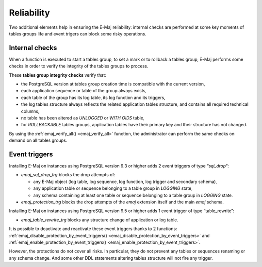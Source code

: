 Reliability
===========

Two additional elements help in ensuring the E-Maj reliability: internal checks are performed at some key moments of tables groups life and event trigers can block some risky operations.

.. _internal_checks:

Internal checks
---------------

When a function is executed to start a tables group, to set a mark or to rollback a tables group, E-Maj performs some checks in order to verify the integrity of the tables groups to process.

These **tables group integrity checks** verify that:

* the PostgreSQL version at tables group creation time is compatible with the current version,
* each application sequence or table of the group always exists, 
* each table of the group has its log table, its log function and its triggers,
* the log tables structure always reflects the related application tables structure, and contains all required technical columns,
* no table has been altered as *UNLOGGED* or *WITH OIDS* table,
* for *ROLLBACKABLE* tables groups, application tables have their primary key and their structure has not changed.

By using the :ref:`emaj_verify_all() <emaj_verify_all>` function, the administrator can perform the same checks on demand on all tables groups.

.. _event_triggers:

Event triggers
--------------

Installing E-Maj on instances using PostgreSQL version 9.3 or higher adds 2 event triggers of type “*sql_drop*“:

* *emaj_sql_drop_trg* blocks the drop attempts of:

  * any E-Maj object (log table, log sequence, log function, log trigger and secondary schema),
  * any application table or sequence belonging to a table group in *LOGGING* state,
  * any schema containing at least one table or sequence belonging to a table group in *LOGGING* state.

* *emaj_protection_trg* blocks the drop attempts of the *emaj* extension itself and the main *emaj* schema.

Installing E-Maj on instances using PostgreSQL version 9.5 or higher adds 1 event trigger of type “table_rewrite”:

* *emaj_table_rewrite_trg* blocks any structure change of application or log table.

It is possible to deactivate and reactivate these event triggers thanks to 2 functions: :ref:`emaj_disable_protection_by_event_triggers() <emaj_disable_protection_by_event_triggers>` and :ref:`emaj_enable_protection_by_event_triggers() <emaj_enable_protection_by_event_triggers>`.

However, the protections do not cover all risks. In particular, they do not prevent any tables or sequences renaming or any schema change. And some other DDL statements altering tables structure will not fire any trigger.

